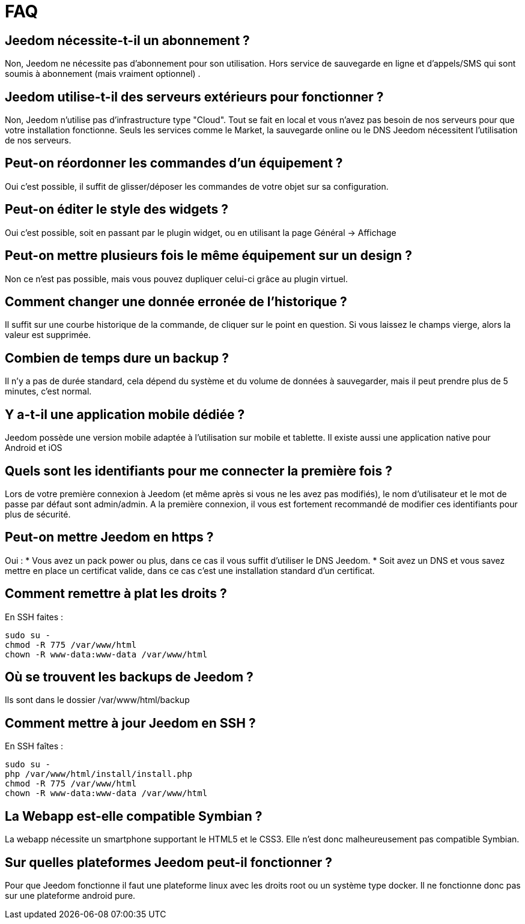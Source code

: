 = FAQ

== Jeedom nécessite-t-il un abonnement ?
Non, Jeedom ne nécessite pas d'abonnement pour son utilisation. Hors service de sauvegarde en ligne et d'appels/SMS qui sont soumis à abonnement (mais vraiment optionnel) .

== Jeedom utilise-t-il des serveurs extérieurs pour fonctionner ?
Non, Jeedom n'utilise pas d'infrastructure type "Cloud". Tout se fait en local et vous n'avez pas besoin de nos serveurs pour que votre installation fonctionne. Seuls les services comme le Market, la sauvegarde online ou le DNS Jeedom nécessitent l'utilisation de nos serveurs.

== Peut-on réordonner les commandes d'un équipement ?
Oui c'est possible, il suffit de glisser/déposer les commandes de votre objet sur sa configuration.

== Peut-on éditer le style des widgets ?
Oui c'est possible, soit en passant par le plugin widget, ou en utilisant la page Général -> Affichage

== Peut-on mettre plusieurs fois le même équipement sur un design ?
Non ce n'est pas possible, mais vous pouvez dupliquer celui-ci grâce au plugin virtuel.

== Comment changer une donnée erronée de l'historique ?
Il suffit sur une courbe historique de la commande, de cliquer sur le point en question. Si vous laissez le champs vierge, alors la valeur est supprimée.

== Combien de temps dure un backup ?
Il n'y a pas de durée standard, cela dépend du système et du volume de données à sauvegarder, mais il peut prendre plus de 5 minutes, c'est normal.

== Y a-t-il une application mobile dédiée ?
Jeedom possède une version mobile adaptée à l'utilisation sur mobile et tablette. Il existe aussi une application native pour Android et iOS

== Quels sont les identifiants pour me connecter la première fois ?
Lors de votre première connexion à Jeedom (et même après si vous ne les avez pas modifiés), le nom d'utilisateur et le mot de passe par défaut sont admin/admin.
A la première connexion, il vous est fortement recommandé de modifier ces identifiants pour plus de sécurité.

== Peut-on mettre Jeedom en https ?
Oui :
* Vous avez un pack power ou plus, dans ce cas il vous suffit d'utiliser le DNS Jeedom.
* Soit avez un DNS et vous savez mettre en place un certificat valide, dans ce cas c'est une installation standard d'un certificat.

== Comment remettre à plat les droits ?
En SSH faites : 
[source,bash]
sudo su -
chmod -R 775 /var/www/html
chown -R www-data:www-data /var/www/html

== Où se trouvent les backups de Jeedom ?
Ils sont dans le dossier /var/www/html/backup

== Comment mettre à jour Jeedom en SSH ?
En SSH faîtes : 

[source,bash]
sudo su -
php /var/www/html/install/install.php
chmod -R 775 /var/www/html
chown -R www-data:www-data /var/www/html

== La Webapp est-elle compatible Symbian ?
La webapp nécessite un smartphone supportant le HTML5 et le CSS3. Elle n'est donc malheureusement pas compatible Symbian.

== Sur quelles plateformes Jeedom peut-il fonctionner ?
Pour que Jeedom fonctionne il faut une plateforme linux avec les droits root ou un système type docker. Il ne fonctionne donc pas sur une plateforme android pure.
